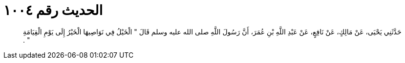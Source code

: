 
= الحديث رقم ١٠٠٤

[quote.hadith]
حَدَّثَنِي يَحْيَى، عَنْ مَالِكٍ، عَنْ نَافِعٍ، عَنْ عَبْدِ اللَّهِ بْنِ عُمَرَ، أَنَّ رَسُولَ اللَّهِ صلى الله عليه وسلم قَالَ ‏"‏ الْخَيْلُ فِي نَوَاصِيهَا الْخَيْرُ إِلَى يَوْمِ الْقِيَامَةِ ‏"‏ ‏.‏